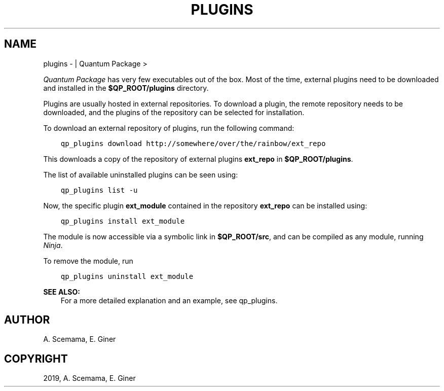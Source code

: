 .\" Man page generated from reStructuredText.
.
.TH "PLUGINS" "1" "Jan 25, 2019" "2.0" "Quantum Package"
.SH NAME
plugins \-  | Quantum Package >
.
.nr rst2man-indent-level 0
.
.de1 rstReportMargin
\\$1 \\n[an-margin]
level \\n[rst2man-indent-level]
level margin: \\n[rst2man-indent\\n[rst2man-indent-level]]
-
\\n[rst2man-indent0]
\\n[rst2man-indent1]
\\n[rst2man-indent2]
..
.de1 INDENT
.\" .rstReportMargin pre:
. RS \\$1
. nr rst2man-indent\\n[rst2man-indent-level] \\n[an-margin]
. nr rst2man-indent-level +1
.\" .rstReportMargin post:
..
.de UNINDENT
. RE
.\" indent \\n[an-margin]
.\" old: \\n[rst2man-indent\\n[rst2man-indent-level]]
.nr rst2man-indent-level -1
.\" new: \\n[rst2man-indent\\n[rst2man-indent-level]]
.in \\n[rst2man-indent\\n[rst2man-indent-level]]u
..
.sp
\fIQuantum Package\fP has very few executables out of the box. Most of the time,
external plugins need to be downloaded and installed in the
\fB$QP_ROOT/plugins\fP directory.
.sp
Plugins are usually hosted in external repositories. To download a
plugin, the remote repository needs to be downloaded, and the plugins of
the repository can be selected for installation.
.sp
To download an external repository of plugins, run the following
command:
.INDENT 0.0
.INDENT 3.5
.sp
.nf
.ft C
qp_plugins download http://somewhere/over/the/rainbow/ext_repo
.ft P
.fi
.UNINDENT
.UNINDENT
.sp
This downloads a copy of the repository of external plugins \fBext_repo\fP
in \fB$QP_ROOT/plugins\fP\&.
.sp
The list of available uninstalled plugins can be seen using:
.INDENT 0.0
.INDENT 3.5
.sp
.nf
.ft C
qp_plugins list \-u
.ft P
.fi
.UNINDENT
.UNINDENT
.sp
Now, the specific plugin \fBext_module\fP contained in the repository
\fBext_repo\fP can be installed using:
.INDENT 0.0
.INDENT 3.5
.sp
.nf
.ft C
qp_plugins install ext_module
.ft P
.fi
.UNINDENT
.UNINDENT
.sp
The module is now accessible via a symbolic link in \fB$QP_ROOT/src\fP,
and can be compiled as any module, running \fI\%Ninja\fP\&.
.sp
To remove the module, run
.INDENT 0.0
.INDENT 3.5
.sp
.nf
.ft C
qp_plugins uninstall ext_module
.ft P
.fi
.UNINDENT
.UNINDENT
.sp
\fBSEE ALSO:\fP
.INDENT 0.0
.INDENT 3.5
For a more detailed explanation and an example, see qp_plugins\&.
.UNINDENT
.UNINDENT
.SH AUTHOR
A. Scemama, E. Giner
.SH COPYRIGHT
2019, A. Scemama, E. Giner
.\" Generated by docutils manpage writer.
.
